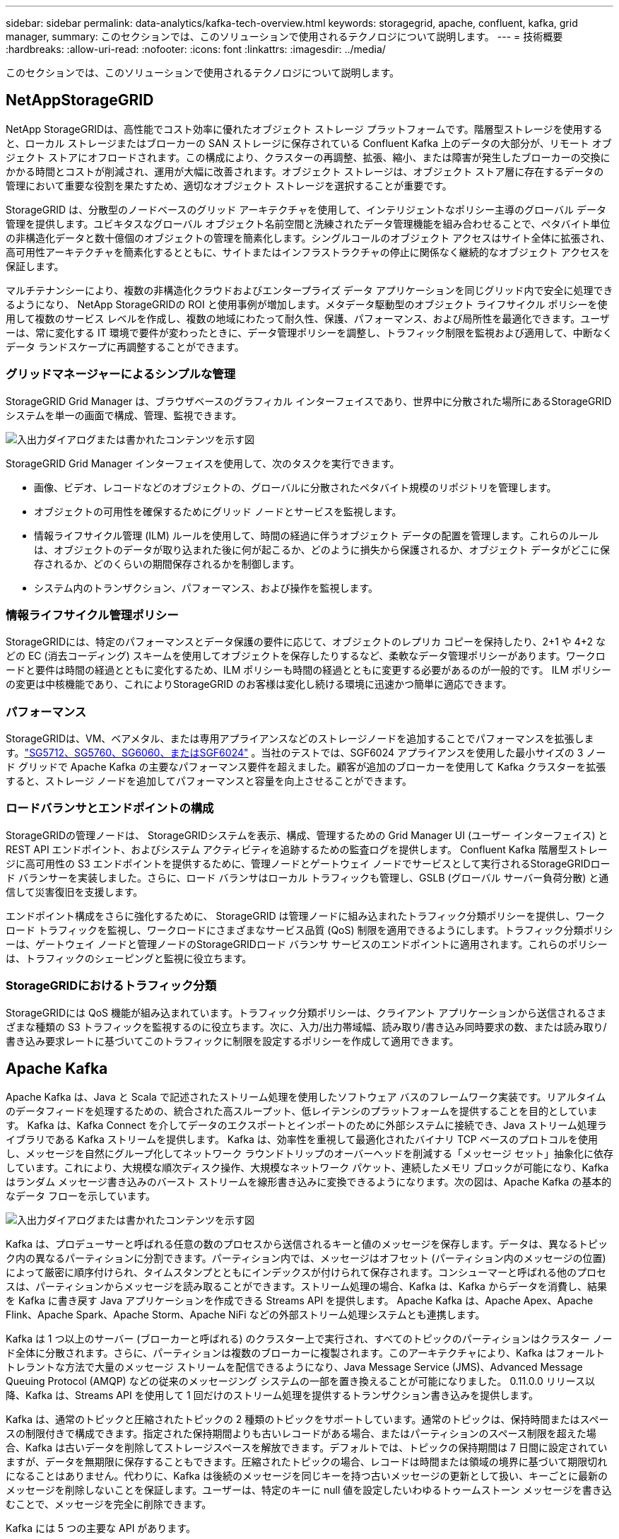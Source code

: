 ---
sidebar: sidebar 
permalink: data-analytics/kafka-tech-overview.html 
keywords: storagegrid, apache, confluent, kafka, grid manager, 
summary: このセクションでは、このソリューションで使用されるテクノロジについて説明します。 
---
= 技術概要
:hardbreaks:
:allow-uri-read: 
:nofooter: 
:icons: font
:linkattrs: 
:imagesdir: ../media/


[role="lead"]
このセクションでは、このソリューションで使用されるテクノロジについて説明します。



== NetAppStorageGRID

NetApp StorageGRIDは、高性能でコスト効率に優れたオブジェクト ストレージ プラットフォームです。階層型ストレージを使用すると、ローカル ストレージまたはブローカーの SAN ストレージに保存されている Confluent Kafka 上のデータの大部分が、リモート オブジェクト ストアにオフロードされます。この構成により、クラスターの再調整、拡張、縮小、または障害が発生したブローカーの交換にかかる時間とコストが削減され、運用が大幅に改善されます。オブジェクト ストレージは、オブジェクト ストア層に存在するデータの管理において重要な役割を果たすため、適切なオブジェクト ストレージを選択することが重要です。

StorageGRID は、分散型のノードベースのグリッド アーキテクチャを使用して、インテリジェントなポリシー主導のグローバル データ管理を提供します。ユビキタスなグローバル オブジェクト名前空間と洗練されたデータ管理機能を組み合わせることで、ペタバイト単位の非構造化データと数十億個のオブジェクトの管理を簡素化します。シングルコールのオブジェクト アクセスはサイト全体に拡張され、高可用性アーキテクチャを簡素化するとともに、サイトまたはインフラストラクチャの停止に関係なく継続的なオブジェクト アクセスを保証します。

マルチテナンシーにより、複数の非構造化クラウドおよびエンタープライズ データ アプリケーションを同じグリッド内で安全に処理できるようになり、 NetApp StorageGRIDの ROI と使用事例が増加します。メタデータ駆動型のオブジェクト ライフサイクル ポリシーを使用して複数のサービス レベルを作成し、複数の地域にわたって耐久性、保護、パフォーマンス、および局所性を最適化できます。ユーザーは、常に変化する IT 環境で要件が変わったときに、データ管理ポリシーを調整し、トラフィック制限を監視および適用して、中断なくデータ ランドスケープに再調整することができます。



=== グリッドマネージャーによるシンプルな管理

StorageGRID Grid Manager は、ブラウザベースのグラフィカル インターフェイスであり、世界中に分散された場所にあるStorageGRIDシステムを単一の画面で構成、管理、監視できます。

image:confluent-kafka-004.png["入出力ダイアログまたは書かれたコンテンツを示す図"]

StorageGRID Grid Manager インターフェイスを使用して、次のタスクを実行できます。

* 画像、ビデオ、レコードなどのオブジェクトの、グローバルに分散されたペタバイト規模のリポジトリを管理します。
* オブジェクトの可用性を確保するためにグリッド ノードとサービスを監視します。
* 情報ライフサイクル管理 (ILM) ルールを使用して、時間の経過に伴うオブジェクト データの配置を管理します。これらのルールは、オブジェクトのデータが取り込まれた後に何が起こるか、どのように損失から保護されるか、オブジェクト データがどこに保存されるか、どのくらいの期間保存されるかを制御します。
* システム内のトランザクション、パフォーマンス、および操作を監視します。




=== 情報ライフサイクル管理ポリシー

StorageGRIDには、特定のパフォーマンスとデータ保護の要件に応じて、オブジェクトのレプリカ コピーを保持したり、2+1 や 4+2 などの EC (消去コーディング) スキームを使用してオブジェクトを保存したりするなど、柔軟なデータ管理ポリシーがあります。ワークロードと要件は時間の経過とともに変化するため、ILM ポリシーも時間の経過とともに変更する必要があるのが一般的です。  ILM ポリシーの変更は中核機能であり、これによりStorageGRID のお客様は変化し続ける環境に迅速かつ簡単に適応できます。



=== パフォーマンス

StorageGRIDは、VM、ベアメタル、または専用アプライアンスなどのストレージノードを追加することでパフォーマンスを拡張します。link:https://www.netapp.com/pdf.html?item=/media/7931-ds-3613.pdf["SG5712、SG5760、SG6060、またはSGF6024"^] 。当社のテストでは、SGF6024 アプライアンスを使用した最小サイズの 3 ノード グリッドで Apache Kafka の主要なパフォーマンス要件を超えました。顧客が追加のブローカーを使用して Kafka クラスターを拡張すると、ストレージ ノードを追加してパフォーマンスと容量を向上させることができます。



=== ロードバランサとエンドポイントの構成

StorageGRIDの管理ノードは、 StorageGRIDシステムを表示、構成、管理するための Grid Manager UI (ユーザー インターフェイス) と REST API エンドポイント、およびシステム アクティビティを追跡するための監査ログを提供します。 Confluent Kafka 階層型ストレージに高可用性の S3 エンドポイントを提供するために、管理ノードとゲートウェイ ノードでサービスとして実行されるStorageGRIDロード バランサーを実装しました。さらに、ロード バランサはローカル トラフィックも管理し、GSLB (グローバル サーバー負荷分散) と通信して災害復旧を支援します。

エンドポイント構成をさらに強化するために、 StorageGRID は管理ノードに組み込まれたトラフィック分類ポリシーを提供し、ワークロード トラフィックを監視し、ワークロードにさまざまなサービス品質 (QoS) 制限を適用できるようにします。トラフィック分類ポリシーは、ゲートウェイ ノードと管理ノードのStorageGRIDロード バランサ サービスのエンドポイントに適用されます。これらのポリシーは、トラフィックのシェーピングと監視に役立ちます。



=== StorageGRIDにおけるトラフィック分類

StorageGRIDには QoS 機能が組み込まれています。トラフィック分類ポリシーは、クライアント アプリケーションから送信されるさまざまな種類の S3 トラフィックを監視するのに役立ちます。次に、入力/出力帯域幅、読み取り/書き込み同時要求の数、または読み取り/書き込み要求レートに基づいてこのトラフィックに制限を設定するポリシーを作成して適用できます。



== Apache Kafka

Apache Kafka は、Java と Scala で記述されたストリーム処理を使用したソフトウェア バスのフレームワーク実装です。リアルタイムのデータフィードを処理するための、統合された高スループット、低レイテンシのプラットフォームを提供することを目的としています。  Kafka は、Kafka Connect を介してデータのエクスポートとインポートのために外部システムに接続でき、Java ストリーム処理ライブラリである Kafka ストリームを提供します。 Kafka は、効率性を重視して最適化されたバイナリ TCP ベースのプロトコルを使用し、メッセージを自然にグループ化してネットワーク ラウンドトリップのオーバーヘッドを削減する「メッセージ セット」抽象化に依存しています。これにより、大規模な順次ディスク操作、大規模なネットワーク パケット、連続したメモリ ブロックが可能になり、Kafka はランダム メッセージ書き込みのバースト ストリームを線形書き込みに変換できるようになります。次の図は、Apache Kafka の基本的なデータ フローを示しています。

image:confluent-kafka-005.png["入出力ダイアログまたは書かれたコンテンツを示す図"]

Kafka は、プロデューサーと呼ばれる任意の数のプロセスから送信されるキーと値のメッセージを保存します。データは、異なるトピック内の異なるパーティションに分割できます。パーティション内では、メッセージはオフセット (パーティション内のメッセージの位置) によって厳密に順序付けられ、タイムスタンプとともにインデックスが付けられて保存されます。コンシューマーと呼ばれる他のプロセスは、パーティションからメッセージを読み取ることができます。ストリーム処理の場合、Kafka は、Kafka からデータを消費し、結果を Kafka に書き戻す Java アプリケーションを作成できる Streams API を提供します。  Apache Kafka は、Apache Apex、Apache Flink、Apache Spark、Apache Storm、Apache NiFi などの外部ストリーム処理システムとも連携します。

Kafka は 1 つ以上のサーバー (ブローカーと呼ばれる) のクラスター上で実行され、すべてのトピックのパーティションはクラスター ノード全体に分散されます。さらに、パーティションは複数のブローカーに複製されます。このアーキテクチャにより、Kafka はフォールト トレラントな方法で大量のメッセージ ストリームを配信できるようになり、Java Message Service (JMS)、Advanced Message Queuing Protocol (AMQP) などの従来のメッセージング システムの一部を置き換えることが可能になりました。  0.11.0.0 リリース以降、Kafka は、Streams API を使用して 1 回だけのストリーム処理を提供するトランザクション書き込みを提供します。

Kafka は、通常のトピックと圧縮されたトピックの 2 種類のトピックをサポートしています。通常のトピックは、保持時間またはスペースの制限付きで構成できます。指定された保持期間よりも古いレコードがある場合、またはパーティションのスペース制限を超えた場合、Kafka は古いデータを削除してストレージスペースを解放できます。デフォルトでは、トピックの保持期間は 7 日間に設定されていますが、データを無期限に保存することもできます。圧縮されたトピックの場合、レコードは時間または領域の境界に基づいて期限切れになることはありません。代わりに、Kafka は後続のメッセージを同じキーを持つ古いメッセージの更新として扱い、キーごとに最新のメッセージを削除しないことを保証します。ユーザーは、特定のキーに null 値を設定したいわゆるトゥームストーン メッセージを書き込むことで、メッセージを完全に削除できます。

Kafka には 5 つの主要な API があります。

* *プロデューサー API。*アプリケーションがレコードのストリームを公開することを許可します。
* *コンシューマー API*アプリケーションがトピックをサブスクライブし、レコードのストリームを処理することを許可します。
* *コネクタ API。*トピックを既存のアプリケーションにリンクできる再利用可能なプロデューサー API とコンシューマー API を実行します。
* *ストリーム API。*この API は入力ストリームを出力に変換し、結果を生成します。
* *管理 API。*  Kafka トピック、ブローカー、およびその他の Kafka オブジェクトを管理するために使用されます。


コンシューマー API とプロデューサー API は、Kafka メッセージング プロトコルの上に構築され、Java での Kafka コンシューマー クライアントとプロデューサー クライアントのリファレンス実装を提供します。基礎となるメッセージング プロトコルはバイナリ プロトコルであり、開発者はこれを使用して任意のプログラミング言語で独自のコンシューマー クライアントまたはプロデューサー クライアントを作成できます。これにより、Kafka は Java 仮想マシン (JVM) エコシステムから解放されます。利用可能な非 Java クライアントのリストは、Apache Kafka wiki で管理されています。



=== Apache Kafka のユースケース

Apache Kafka は、メッセージング、Web サイトのアクティビティ追跡、メトリック、ログ集約、ストリーム処理、イベント ソーシング、コミット ログで最も人気があります。

* Kafka はスループット、組み込みのパーティショニング、レプリケーション、フォールト トレランスが向上しており、大規模なメッセージ処理アプリケーションに適したソリューションとなっています。
* Kafka は、追跡パイプライン内のユーザーのアクティビティ (ページ ビュー、検索) を、リアルタイムのパブリッシュ/サブスクライブ フィードのセットとして再構築できます。
* Kafka は運用監視データによく使用されます。これには、分散アプリケーションからの統計を集約して、運用データの集中フィードを生成することが含まれます。
* 多くの人が、ログ集約ソリューションの代わりとして Kafka を使用しています。ログ集約では通常、サーバーから物理ログ ファイルが収集され、処理のために中央の場所 (ファイル サーバーや HDFS など) に配置されます。 Kafka はファイルの詳細を抽象化し、ログまたはイベント データをメッセージ ストリームとしてよりクリーンに抽象化します。これにより、処理のレイテンシが低減され、複数のデータ ソースと分散データ消費のサポートが容易になります。
* Kafka の多くのユーザーは、複数のステージで構成される処理パイプラインでデータを処理します。このパイプラインでは、生の入力データが Kafka トピックから消費され、その後、さらなる消費や後続処理のために、集約、拡充、またはその他の方法で新しいトピックに変換されます。たとえば、ニュース記事を推奨するための処理パイプラインでは、RSS フィードから記事のコンテンツをクロールし、「記事」トピックに公開する場合があります。さらに処理を進めると、このコンテンツが正規化または重複排除され、クリーンアップされた記事コンテンツが新しいトピックに公開され、最終処理段階でこのコンテンツをユーザーに推奨しようとする可能性があります。このような処理パイプラインは、個々のトピックに基づいてリアルタイムのデータフローのグラフを作成します。
* イベント サウシングは、状態の変化が時間順のレコードのシーケンスとして記録されるアプリケーション設計のスタイルです。  Kafka は非常に大きなログ データの保存をサポートしているため、このスタイルで構築されたアプリケーションにとって優れたバックエンドになります。
* Kafka は、分散システムの一種の外部コミット ログとして機能します。ログはノード間でデータを複製するのに役立ち、障害が発生したノードがデータを復元するための再同期メカニズムとして機能します。  Kafka のログ圧縮機能は、このユースケースのサポートに役立ちます。




== 合流

Confluent Platform は、アプリケーション開発と接続の高速化、ストリーム処理による変換の実現、大規模なエンタープライズ運用の簡素化、厳格なアーキテクチャ要件への対応を支援するように設計された高度な機能で Kafka を補完する、エンタープライズ対応のプラットフォームです。 Apache Kafka のオリジナル作成者によって構築された Confluent は、エンタープライズ グレードの機能によって Kafka の利点を拡大するとともに、Kafka の管理や監視の負担を軽減します。現在、Fortune 100 企業の 80% 以上がデータ ストリーミング テクノロジーを活用しており、そのほとんどが Confluent を使用しています。



=== Confluentを選ぶ理由

Confluent は、履歴データとリアルタイム データを単一の信頼できる中央ソースに統合することで、まったく新しいカテゴリの最新のイベント駆動型アプリケーションを簡単に構築し、ユニバーサル データ パイプラインを実現し、完全なスケーラビリティ、パフォーマンス、信頼性を備えた強力な新しいユースケースを実現します。



=== Confluent は何に使用されますか?

Confluent Platform を使用すると、異なるシステム間でデータがどのように転送されるか、または統合されるかといった基礎となる仕組みを心配するのではなく、データからビジネス価値を引き出す方法に集中できます。具体的には、Confluent Platform は、データ ソースを Kafka に接続し、ストリーミング アプリケーションを構築するだけでなく、Kafka インフラストラクチャのセキュリティ保護、監視、管理も簡素化します。現在、Confluent Platform は、金融サービス、オムニチャネル小売、自律走行車から不正検出、マイクロサービス、IoT まで、さまざまな業界の幅広いユースケースに使用されています。

次の図は、Confluent Kafka プラットフォームのコンポーネントを示しています。

image:confluent-kafka-006.png["入出力ダイアログまたは書かれたコンテンツを示す図"]



=== Confluentのイベントストリーミングテクノロジーの概要

Confluent Platformの中核は https://kafka.apache.org/["Apache Kafka"^]最も人気のあるオープンソースの分散ストリーミング プラットフォームです。  Kafka の主な機能は次のとおりです。

* レコードのストリームを公開およびサブスクライブします。
* フォールト トレラントな方法でレコードのストリームを保存します。
* レコードのストリームを処理します。


Confluent Platform には、すぐに使用できる Schema Registry、REST Proxy、合計 100 個以上の構築済み Kafka コネクタ、ksqlDB も含まれています。



=== Confluent プラットフォームのエンタープライズ機能の概要

* *Confluent コントロール センター*  Kafka を管理および監視するための GUI ベースのシステム。  Kafka Connect を簡単に管理し、他のシステムへの接続を作成、編集、管理できるようになります。
* *Kubernetes 用の Confluent。*  Confluent for Kubernetes は Kubernetes オペレーターです。  Kubernetes オペレーターは、特定のプラットフォーム アプリケーションに固有の機能と要件を提供することで、Kubernetes のオーケストレーション機能を拡張します。  Confluent Platform の場合、これには Kubernetes 上の Kafka のデプロイメント プロセスを大幅に簡素化し、一般的なインフラストラクチャ ライフサイクル タスクを自動化することが含まれます。
* *Kafka への Confluent コネクタ。*コネクタは Kafka Connect API を使用して、Kafka をデータベース、キー値ストア、検索インデックス、ファイルシステムなどの他のシステムに接続します。 Confluent Hub には、最も人気のあるデータ ソースとシンク用のダウンロード可能なコネクタがあり、Confluent Platform で完全にテストされサポートされているバージョンのコネクタも含まれています。詳細は以下をご覧ください https://docs.confluent.io/home/connect/userguide.html["ここをクリックしてください。"^]。
* *自己バランス型クラスター。*自動化された負荷分散、障害検出、自己修復を提供します。手動で調整することなく、必要に応じてブローカーを追加または廃止するためのサポートを提供します。
* *合流クラスターのリンク。*クラスターを直接接続し、リンク ブリッジを介して 1 つのクラスターから別のクラスターにトピックをミラーリングします。クラスター リンクにより、マルチデータセンター、マルチクラスター、ハイブリッド クラウドの展開のセットアップが簡素化されます。
* *Confluent 自動データバランサー*クラスター内のブローカーの数、パーティションのサイズ、パーティションの数、およびリーダーの数を監視します。これにより、データをシフトしてクラスター全体で均一なワークロードを作成しながら、再バランスのトラフィックを調整して、再バランス中の本番ワークロードへの影響を最小限に抑えることができます。
* *合流型複製子。*複数のデータ センターで複数の Kafka クラスターを管理することがこれまで以上に簡単になります。
* *階層型ストレージ*お気に入りのクラウド プロバイダーを使用して大量の Kafka データを保存するオプションを提供し、運用上の負担とコストを削減します。階層型ストレージを使用すると、コスト効率の高いオブジェクト ストレージにデータを保存し、コンピューティング リソースが必要な場合にのみブローカーを拡張できます。
* *Confluent JMS クライアント。* Confluent Platform には、Kafka 用の JMS 互換クライアントが含まれています。この Kafka クライアントは、バックエンドとして Kafka ブローカーを使用して、JMS 1.1 標準 API を実装します。これは、JMS を使用するレガシー アプリケーションがあり、既存の JMS メッセージ ブローカーを Kafka に置き換えたい場合に役立ちます。
* *Confluent MQTT プロキシ。*中間に MQTT ブローカーを必要とせずに、MQTT デバイスおよびゲートウェイから Kafka に直接データを公開する方法を提供します。
* *Confluent セキュリティ プラグイン* Confluent セキュリティ プラグインは、さまざまな Confluent Platform ツールおよび製品にセキュリティ機能を追加するために使用されます。現在、Confluent REST プロキシには、受信リクエストを認証し、認証されたプリンシパルを Kafka へのリクエストに伝播するのに役立つプラグインが用意されています。これにより、Confluent REST プロキシ クライアントは Kafka ブローカーのマルチテナント セキュリティ機能を利用できるようになります。

